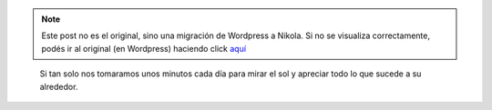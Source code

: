 .. link:
.. description:
.. tags: arte, fotos, viaje
.. date: 2013/06/22 20:35:56
.. title: Todos los días
.. slug: todos-los-dias-2


.. note::

   Este post no es el original, sino una migración de Wordpress a
   Nikola. Si no se visualiza correctamente, podés ir al original (en
   Wordpress) haciendo click aquí_

.. _aquí: http://humitos.wordpress.com/2013/06/22/todos-los-dias-2/


    Si tan solo nos tomaramos unos minutos cada día para mirar el sol y
    apreciar todo lo que sucede a su alrededor.

|DSC_2604_edited|

.. media:: http://youtu.be/n2HToRYVtRo

.. |DSC_2604_edited| image:: http://humitos.files.wordpress.com/2013/06/dsc_2604_edited.jpg?w=580
   :target: http://humitos.files.wordpress.com/2013/06/dsc_2604_edited.jpg
